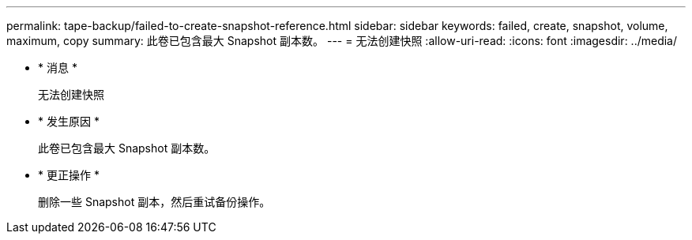 ---
permalink: tape-backup/failed-to-create-snapshot-reference.html 
sidebar: sidebar 
keywords: failed, create, snapshot, volume, maximum, copy 
summary: 此卷已包含最大 Snapshot 副本数。 
---
= 无法创建快照
:allow-uri-read: 
:icons: font
:imagesdir: ../media/


* * 消息 *
+
`无法创建快照`

* * 发生原因 *
+
此卷已包含最大 Snapshot 副本数。

* * 更正操作 *
+
删除一些 Snapshot 副本，然后重试备份操作。


